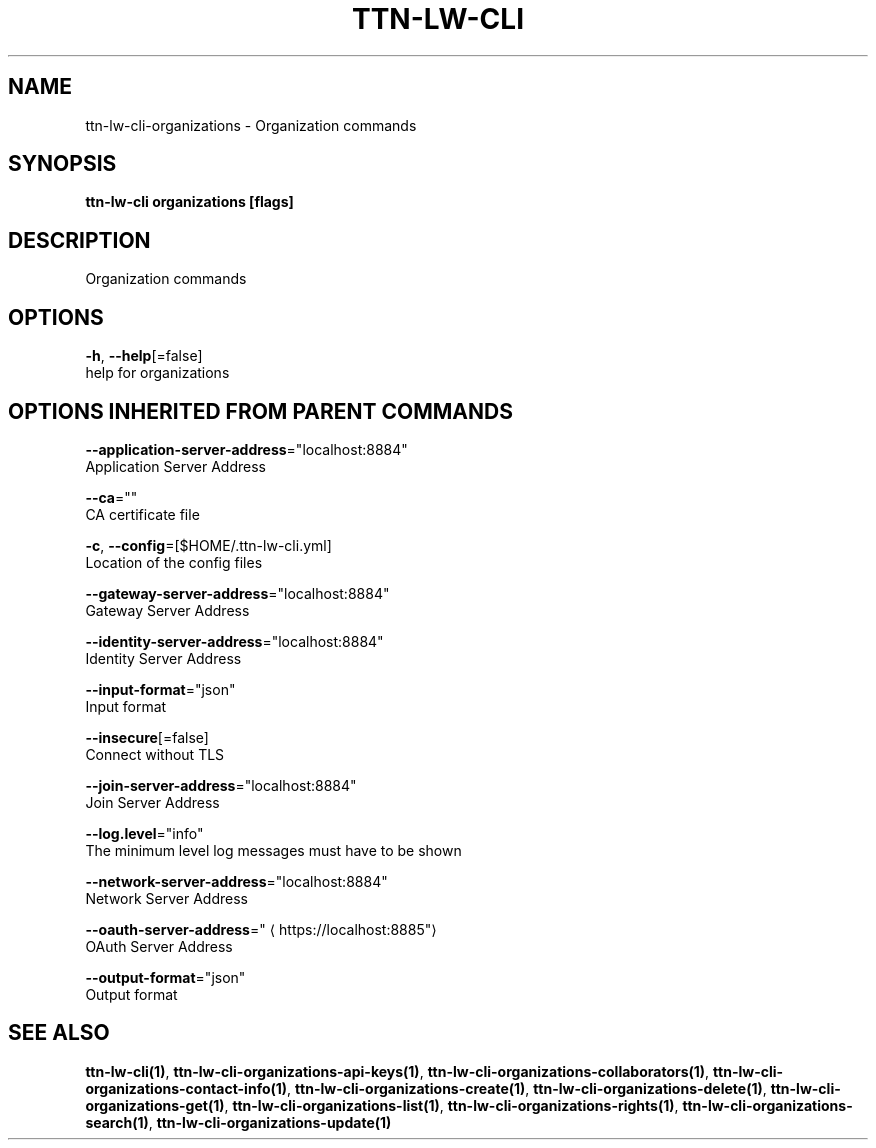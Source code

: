 .TH "TTN-LW-CLI" "1" "Feb 2019" "TTN" "The Things Network Stack for LoRaWAN" 
.nh
.ad l


.SH NAME
.PP
ttn\-lw\-cli\-organizations \- Organization commands


.SH SYNOPSIS
.PP
\fBttn\-lw\-cli organizations [flags]\fP


.SH DESCRIPTION
.PP
Organization commands


.SH OPTIONS
.PP
\fB\-h\fP, \fB\-\-help\fP[=false]
    help for organizations


.SH OPTIONS INHERITED FROM PARENT COMMANDS
.PP
\fB\-\-application\-server\-address\fP="localhost:8884"
    Application Server Address

.PP
\fB\-\-ca\fP=""
    CA certificate file

.PP
\fB\-c\fP, \fB\-\-config\fP=[$HOME/.ttn\-lw\-cli.yml]
    Location of the config files

.PP
\fB\-\-gateway\-server\-address\fP="localhost:8884"
    Gateway Server Address

.PP
\fB\-\-identity\-server\-address\fP="localhost:8884"
    Identity Server Address

.PP
\fB\-\-input\-format\fP="json"
    Input format

.PP
\fB\-\-insecure\fP[=false]
    Connect without TLS

.PP
\fB\-\-join\-server\-address\fP="localhost:8884"
    Join Server Address

.PP
\fB\-\-log.level\fP="info"
    The minimum level log messages must have to be shown

.PP
\fB\-\-network\-server\-address\fP="localhost:8884"
    Network Server Address

.PP
\fB\-\-oauth\-server\-address\fP="
\[la]https://localhost:8885"\[ra]
    OAuth Server Address

.PP
\fB\-\-output\-format\fP="json"
    Output format


.SH SEE ALSO
.PP
\fBttn\-lw\-cli(1)\fP, \fBttn\-lw\-cli\-organizations\-api\-keys(1)\fP, \fBttn\-lw\-cli\-organizations\-collaborators(1)\fP, \fBttn\-lw\-cli\-organizations\-contact\-info(1)\fP, \fBttn\-lw\-cli\-organizations\-create(1)\fP, \fBttn\-lw\-cli\-organizations\-delete(1)\fP, \fBttn\-lw\-cli\-organizations\-get(1)\fP, \fBttn\-lw\-cli\-organizations\-list(1)\fP, \fBttn\-lw\-cli\-organizations\-rights(1)\fP, \fBttn\-lw\-cli\-organizations\-search(1)\fP, \fBttn\-lw\-cli\-organizations\-update(1)\fP
